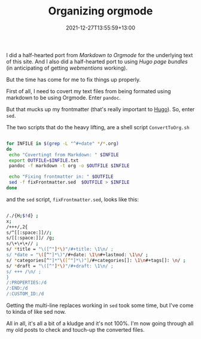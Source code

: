 #+title: Organizing orgmode
#+slug: organizing-orgmode
#+date: 2021-12-27T13:55:59+13:00
#+lastmod: 2021-12-30T15:38:56+13:00
#+categories[]: Tech
#+tags[]: Orgmode Blogging Scripts Hugo Sed Webmention Pandoc
#+draft: False

I did a half-hearted port from [[{{< ref "markingdown-markdown" >}}][Markdown to Orgmode]] for the underlying text of this site. And I also did a half-hearted port to using [[{{< ref "images-and-page-bundles" >}}][Hugo page bundles]] (in anticipating of getting [[{{< ref "first-steps-to-indieweb" >}}][webmentions]] working).

But the time has come for me to fix things up properly.

First of all, I need to covert my text files from being formated using markdown to be using Orgmode. Enter =pandoc=.

But that mucks up my frontmatter (that's really important to [[https://gohugo.io/][Hugo]]). So, enter =sed=.

The two scripts that do the heavy lifting, are a shell script =ConvertToOrg.sh=

# more

#+BEGIN_SRC sh

for INFILE in $(grep -L "^#+date" */*.org)
do
 echo "Covertingt from Markdown: " $INFILE
 export OUTFILE=$INFILE.txt
 pandoc -f markdown -t org -o $OUTFILE $INFILE

 echo "Fixing frontmatter in: " $OUTFILE
 sed -f fixFrontmatter.sed  $OUTFILE > $INFILE
done

#+END_SRC

and the =sed= script, =fixFrontmatter.sed=, looks like this:

# more

#+BEGIN_SRC sh

/./{H;$!d} ;
x;
/+++/,2{
s/^[[:space:]]//;
s/[[:space:]]/ /g;
s/\+\+\+// ;
s/ *title = "\([^"]*\)"/#+title: \1\n/ ;
s/ *date = "\([^"]*\)"/#+date: \1\n#+lastmod: \1\n/ ;
s/ *categories[^"]*"\([^"]*\)"]/#+categories[]: \1\n#+tags[]: \n/ ;
s/ *draft = "\([^"]*\)"/#+draft: \1\n/ ;
s/ +++ /\n/ ;
}
/:PROPERTIES:/d
/:END:/d
/:CUSTOM_ID:/d

#+END_SRC

Getting the multi-line replaces working in =sed= took some time, but I've come to kinda of like sed now.

All in all, it's all a bit of a kludge and it's not 100%. I'm now going through all my old posts to check and touch-up the converted files.
